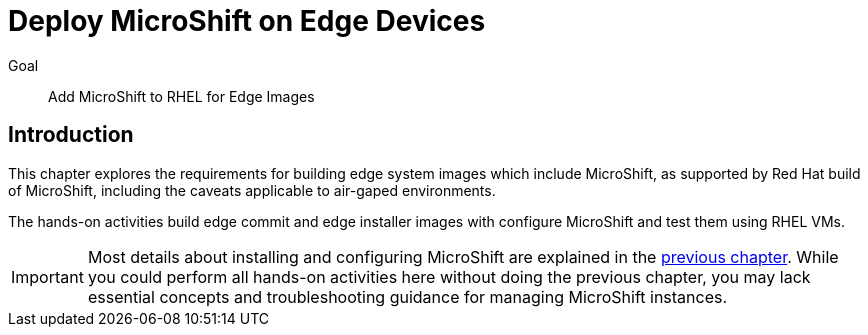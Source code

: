 = Deploy MicroShift on Edge Devices

Goal::
Add MicroShift to RHEL for Edge Images

== Introduction

This chapter explores the requirements for building edge system images which include MicroShift, as supported by Red Hat build of MicroShift, including the caveats applicable to air-gaped environments.

The hands-on activities build edge commit and edge installer images with configure MicroShift and test them using RHEL VMs.

IMPORTANT: Most details about installing and configuring MicroShift are explained in the xref:ch2-package[previous chapter]. While you could perform all hands-on activities here without doing the previous chapter, you may lack essential concepts and troubleshooting guidance for managing MicroShift instances.